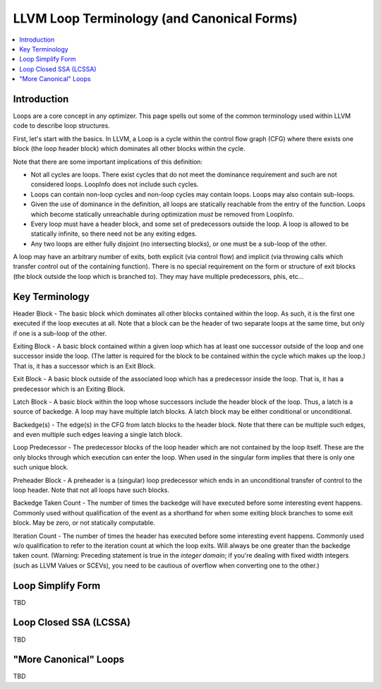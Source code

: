 ===========================================
LLVM Loop Terminology (and Canonical Forms)
===========================================

.. contents::
   :local:

Introduction
============

Loops are a core concept in any optimizer.  This page spells out some
of the common terminology used within LLVM code to describe loop
structures.

First, let's start with the basics.  In LLVM, a Loop is a cycle within
the control flow graph (CFG) where there exists one block (the loop
header block) which dominates all other blocks within the cycle.

Note that there are some important implications of this definition:

* Not all cycles are loops.  There exist cycles that do not meet the
  dominance requirement and such are not considered loops.  LoopInfo
  does not include such cycles.

* Loops can contain non-loop cycles and non-loop cycles may contain
  loops.  Loops may also contain sub-loops.

* Given the use of dominance in the definition, all loops are
  statically reachable from the entry of the function.  Loops which
  become statically unreachable during optimization *must* be removed
  from LoopInfo. 

* Every loop must have a header block, and some set of predecessors
  outside the loop.  A loop is allowed to be statically infinite, so
  there need not be any exiting edges.

* Any two loops are either fully disjoint (no intersecting blocks), or
  one must be a sub-loop of the other.

A loop may have an arbitrary number of exits, both explicit (via
control flow) and implicit (via throwing calls which transfer control
out of the containing function).  There is no special requirement on
the form or structure of exit blocks (the block outside the loop which
is branched to).  They may have multiple predecessors, phis, etc...

Key Terminology
===============

Header Block - The basic block which dominates all other blocks
contained within the loop.  As such, it is the first one executed if
the loop executes at all.  Note that a block can be the header of
two separate loops at the same time, but only if one is a sub-loop
of the other.

Exiting Block - A basic block contained within a given loop which has
at least one successor outside of the loop and one successor inside the
loop.  (The latter is required for the block to be contained within the
cycle which makes up the loop.)  That is, it has a successor which is
an Exit Block.  

Exit Block - A basic block outside of the associated loop which has a
predecessor inside the loop.  That is, it has a predecessor which is
an Exiting Block.

Latch Block - A basic block within the loop whose successors include
the header block of the loop.  Thus, a latch is a source of backedge.
A loop may have multiple latch blocks.  A latch block may be either
conditional or unconditional.

Backedge(s) - The edge(s) in the CFG from latch blocks to the header
block.  Note that there can be multiple such edges, and even multiple
such edges leaving a single latch block.  

Loop Predecessor -  The predecessor blocks of the loop header which
are not contained by the loop itself.  These are the only blocks
through which execution can enter the loop.  When used in the
singular form implies that there is only one such unique block. 

Preheader Block - A preheader is a (singular) loop predecessor which
ends in an unconditional transfer of control to the loop header.  Note
that not all loops have such blocks.

Backedge Taken Count - The number of times the backedge will have
executed before some interesting event happens.  Commonly used without
qualification of the event as a shorthand for when some exiting block
branches to some exit block. May be zero, or not statically computable.

Iteration Count - The number of times the header has executed before
some interesting event happens.  Commonly used w/o qualification to
refer to the iteration count at which the loop exits.  Will always be
one greater than the backedge taken count.  (Warning: Preceding
statement is true in the *integer domain*; if you're dealing with fixed
width integers (such as LLVM Values or SCEVs), you need to be cautious
of overflow when converting one to the other.)

Loop Simplify Form
==================

TBD


Loop Closed SSA (LCSSA)
=======================

TBD

"More Canonical" Loops
======================

TBD
